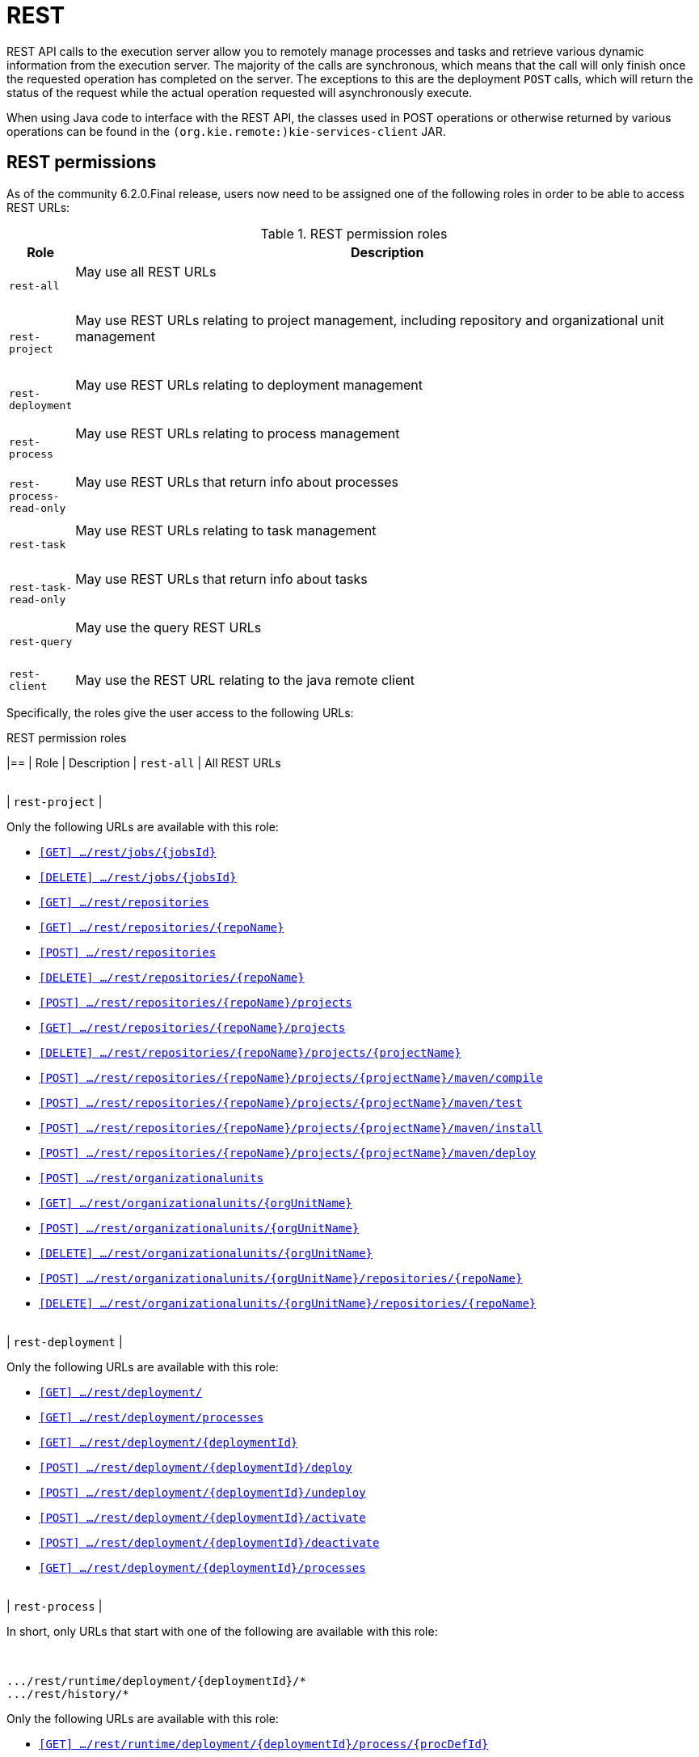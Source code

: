 :icons:

[[remote.rest]]
= REST

REST API calls to the execution server allow you to remotely manage processes and tasks and retrieve 
various dynamic information from the execution server. The majority of the calls are synchronous, 
which means that the call will only finish once the requested operation has completed on the server. 
The exceptions to this are the deployment `POST` calls, which will return the status of the request 
while the actual operation requested will asynchronously execute.

When using Java code to interface with the REST API, the classes used in POST operations or 
otherwise returned by various operations can be found in the `(org.kie.remote:)kie-services-client` 
JAR.

[[remote.rest.permissions]]
== REST permissions 

As of the community 6.2.0.Final release, users now need to be assigned one of the following roles in
order to be able to access REST URLs: 

.REST permission roles
[cols="<m,<70%d",options="header"]
|==================================================================================================
| Role | Description 
| rest-all | May use all REST URLs +

{empty} +
| rest-project | May use REST URLs relating to project management, including 
repository and organizational unit management +

{empty} +
| rest-deployment | May use REST URLs relating to deployment management

{empty} +
| rest-process | May use REST URLs relating to process management

{empty} +
| rest-process-read-only | May use REST URLs that return info about processes

{empty} +
| rest-task | May use REST URLs relating to task management

{empty} +
| rest-task-read-only | May use REST URLs that return info about tasks

{empty} +
| rest-query | May use the query REST URLs

{empty} +
| rest-client | May use the REST URL relating to the java remote client
|==================================================================================================

Specifically, the roles give the user access to the following URLs:

.REST permission roles
[cols="1,2a",frame="all",options="header"]
|==
| Role                     | Description
| `rest-all`               | All REST URLs

{empty} +
| `rest-project`
|

Only the following URLs are available with this role: +

* <<url-get-job,`[GET]    .../rest/jobs/{jobsId}`>>
* <<url-delete-job,`[DELETE] .../rest/jobs/{jobsId}`>>
* <<url-get-repositories,`[GET]    .../rest/repositories`>>
* <<url-get-repository,`[GET]    .../rest/repositories/{repoName}`>>
* <<url-create-repository,`[POST]   .../rest/repositories`>>
* <<url-delete-repository,`[DELETE] .../rest/repositories/{repoName}`>>
* <<url-create-project,`[POST]   .../rest/repositories/{repoName}/projects`>>
* <<url-get-projects,`[GET]    .../rest/repositories/{repoName}/projects`>>
* <<url-delete-project,`[DELETE] .../rest/repositories/{repoName}/projects/{projectName}`>>
* <<url-compile-project,`[POST]   .../rest/repositories/{repoName}/projects/{projectName}/maven/compile`>>
* <<url-test-project,`[POST]   .../rest/repositories/{repoName}/projects/{projectName}/maven/test`>>
* <<url-install-project,`[POST]   .../rest/repositories/{repoName}/projects/{projectName}/maven/install`>>
* <<url-deploy-project,`[POST]   .../rest/repositories/{repoName}/projects/{projectName}/maven/deploy`>>
* <<url-create-org-unit,`[POST]   .../rest/organizationalunits`>>
* <<url-get-org-unit,`[GET]    .../rest/organizationalunits/{orgUnitName}`>>
* <<url-update-org-unit,`[POST]   .../rest/organizationalunits/{orgUnitName}`>>
* <<url-remove-org-unit,`[DELETE] .../rest/organizationalunits/{orgUnitName}`>>
* <<url-add-repo-to-org-unit,`[POST]   .../rest/organizationalunits/{orgUnitName}/repositories/{repoName}`>>
* <<url-remove-repo-to-org-unit,`[DELETE] .../rest/organizationalunits/{orgUnitName}/repositories/{repoName}`>>

{empty} +
| `rest-deployment`
|

Only the following URLs are available with this role: +

* <<url-get-deployments,`[GET]    .../rest/deployment/`>>
* <<url-get-process-defs,`[GET]    .../rest/deployment/processes`>>
* <<url-get-deployment,`[GET]    .../rest/deployment/{deploymentId}`>>
* <<url-deploy,`[POST]   .../rest/deployment/{deploymentId}/deploy`>>
* <<url-undeploy,`[POST]   .../rest/deployment/{deploymentId}/undeploy`>>
* <<url-activate-deployment,`[POST]   .../rest/deployment/{deploymentId}/activate`>>
* <<url-deactivate-deployment,`[POST]   .../rest/deployment/{deploymentId}/deactivate`>>
* <<url-get-dep-process-defs,`[GET]    .../rest/deployment/{deploymentId}/processes`>>

{empty} +
| `rest-process`
|

In short, only URLs that start with one of the following are available with this role: +

{empty} +
```
.../rest/runtime/deployment/{deploymentId}/*
.../rest/history/*
```

Only the following URLs are available with this role: +

* <<url-get-process-def,`[GET]   .../rest/runtime/deployment/{deploymentId}/process/{procDefId}`>>
* <<url-start-process,`[POST]  .../rest/runtime/deployment/{deploymentId}/process/{procDefId}/start`>>
* <<url-get-start-form,`[GET]   .../rest/runtime/deployment/{deploymentId}/process/{procDefId}/startform`>>
* <<url-get-proc-inst,`[GET]   .../rest/runtime/deployment/{deploymentId}/process/instance/{procInstId}`>>
* <<url-abort-proc-inst,`[POST]  .../rest/runtime/deployment/{deploymentId}/process/instance/{procInstId}/abort`>>
* <<url-signal-proc-inst,`[POST] .../rest/runtime/deployment/{deploymentId}/process/instance/{procInstId}/signal`>>
* <<url-get-proc-inst-var,`[GET]   .../rest/runtime/deployment/{deploymentId}/process/instance/{procInstId}/variable/{varName}`>>
* <<url-signal-deployment,`[POST]  .../rest/runtime/deployment/{deploymentId}/signal`>>
* <<url-get-workitem,`[GET]   .../rest/runtime/deployment/{deploymentId}/workitem/{workItemId}`>>
* <<url-complete-workitem,`[POST]  .../rest/runtime/deployment/{deploymentId}/workitem/{workItemId}/complete`>>
* <<url-abort-workitem,`[POST]  .../rest/runtime/deployment/{deploymentId}/workitem/{workItemId}/abort`>>
* <<url-withvars-start-process,`[POST]  .../rest/runtime/deployment/{deploymentId}/withvars/process/{procDefId}/start`>>
* <<url-withvars-get-proc-inst,`[GET] .../rest/runtime/deployment/{deploymentId}/withvars/process/instance/{procInstId}`>>
* <<url-withvars-signal-proc-inst,`[POST]  .../rest/runtime/deployment/{deploymentId}/withvars/process/instance/{procInstId}/signal`>>

{empty} +

* <<url-get-proc-inst-logs,`[GET]    .../rest/history/instances`>>
* <<url-get-proc-inst-log,`[GET]    .../rest/history/instance/{procInstId}`>>
* <<url-get-child-proc-inst-logs,`[GET]    .../rest/history/instance/{procInstId}/child`>>
* <<url-get-proc-inst-node-inst-logs,`[GET]    .../rest/history/instance/{procInstId}/node`>>
* <<url-get-proc-inst-var-inst-logs,`[GET]    .../rest/history/instance/{procInstId}/variable`>>
* <<url-get-proc-inst-id-node-inst-logs,`[GET]    .../rest/history/instance/{procInstId}/node/{nodeId}`>>
* <<url-get-proc-inst-id-var-inst-logs,`[GET]    .../rest/history/instance/{procInstId}/variable/{varId}`>>
* <<url-get-proc-def-proc-inst-logs,`[GET]    .../rest/history/process/{procDefId}`>>
* <<url-get-var-id-var-inst-logs,`[GET]    .../rest/history/variable/{varId}`>>
* <<url-get-var-value-var-inst-logs,`[GET]    .../rest/history/variable/{varId}/value/{value}`>>
* <<url-get-var-id-proc-inst-logs,`[GET]    .../rest/history/variable/{varId}/instances`>>
* <<url-get-var-value-proc-inst-logs,`[GET]    .../rest/history/variable/{varId}/value/{value}/instances`>>
* <<url-clear-history,`[POST]    .../rest/history/clear`>>

{empty} +
| `rest-process-read-only`
|

In short, all *`GET`* URLs that start with one of the following are available with this role: +

{empty} +
```
.../rest/runtime/deployment/{deploymentId}/*
.../rest/history/*
```

Only the following URLs are available with this role: +

* <<url-get-process-def,`[GET]   .../rest/runtime/deployment/{deploymentId}/process/{procDefId}`>>
* <<url-get-start-form,`[GET]   .../rest/runtime/deployment/{deploymentId}/process/{procDefId}/startform`>>
* <<url-get-proc-inst,`[GET]   .../rest/runtime/deployment/{deploymentId}/process/instance/{procInstId}`>>
* <<url-get-proc-inst-var,`[GET]   .../rest/runtime/deployment/{deploymentId}/process/instance/{procInstId}/variable/{varName}`>>
* <<url-get-workitem,`[GET]   .../rest/runtime/deployment/{deploymentId}/workitem/{workItemId}`>>
* <<url-withvars-get-proc-inst,`[GET] .../rest/runtime/deployment/{deploymentId}/withvars/process/instance/{procInstId}`>>

{empty} +

* <<url-get-proc-inst-logs,`[GET]    .../rest/history/instances`>>
* <<url-get-proc-inst-log,`[GET]    .../rest/history/instance/{procInstId}`>>
* <<url-get-child-proc-inst-logs,`[GET]    .../rest/history/instance/{procInstId}/child`>>
* <<url-get-proc-inst-node-inst-logs,`[GET]    .../rest/history/instance/{procInstId}/node`>>
* <<url-get-proc-inst-var-inst-logs,`[GET]    .../rest/history/instance/{procInstId}/variable`>>
* <<url-get-proc-inst-id-node-inst-logs,`[GET]    .../rest/history/instance/{procInstId}/node/{nodeId}`>>
* <<url-get-proc-inst-id-var-inst-logs,`[GET]    .../rest/history/instance/{procInstId}/variable/{varId}`>>
* <<url-get-proc-def-proc-inst-logs,`[GET]    .../rest/history/process/{procDefId}`>>
* <<url-get-var-id-var-inst-logs,`[GET]    .../rest/history/variable/{varId}`>>
* <<url-get-var-value-var-inst-logs,`[GET]    .../rest/history/variable/{varId}/value/{value}`>>
* <<url-get-var-id-proc-inst-logs,`[GET]    .../rest/history/variable/{varId}/instances`>>
* <<url-get-var-value-proc-inst-logs,`[GET]    .../rest/history/variable/{varId}/value/{value}/instances`>>
* <<url-clear-history,`[POST]    .../rest/history/clear`>>

{empty} +
| `rest-task`
|

In short, all URLs that start with the following are available with this role: +

{empty} +
```
.../rest/task/*
```

Only the following URLs are available with this role:

* <<url-get-task,`[GET]   .../rest/task/{taskId}`>>
* <<url-activate-task,`[POST]  .../rest/task/{taskId}/activate`>>
* <<url-claim-task,`[POST]  .../rest/task/{taskId}/claim`>>
* <<url-claimnextavailable-task,`[POST]  .../rest/task/{taskId}/claimnextavailable`>>
* <<url-complete-task,`[POST]  .../rest/task/{taskId}/complete`>>
* <<url-delegate-task,`[POST]  .../rest/task/{taskId}/delegate`>>
* <<url-exit-task,`[POST]  .../rest/task/{taskId}/exit`>>
* <<url-fail-task,`[POST]  .../rest/task/{taskId}/fail`>>
* <<url-forward-task,`[POST]  .../rest/task/{taskId}/forward`>>
* <<url-release-task,`[POST]  .../rest/task/{taskId}/release`>>
* <<url-resume-task,`[POST]  .../rest/task/{taskId}/resume`>>
* <<url-skip-task,`[POST]  .../rest/task/{taskId}/skip`>>
* <<url-start-task,`[POST]  .../rest/task/{taskId}/start`>>
* <<url-stop-task,`[POST]  .../rest/task/{taskId}/stop`>>
* <<url-suspend-task,`[POST]  .../rest/task/{taskId}/suspend`>>
* <<url-nominate-task,`[POST]  .../rest/task/{taskId}/nominate`>>
* <<url-show-task-form,`[GET]   .../rest/task/{taskId}/showTaskForm`>>
* <<url-get-task-id-content,`[GET]   .../rest/task/{taskId}/content`>>
* <<url-get-task-content-id,`[GET]   .../rest/task/content/{contentId}`>>
* <<url-clear-task-bam-history,`[POST]  .../rest/task/history/bam/clear`>>

{empty} +
| `rest-task-read-only`
|


In short, all *`GET`* URLs that start with one of the following are available with this role: +

{empty} +
```
.../rest/task/*
```

Only the following URLs are available with this role:

* <<url-get-task,`[GET]   .../rest/task/{taskId}`>>
* <<url-show-task-form,`[GET]   .../rest/task/{taskId}/showTaskForm`>>
* <<url-get-task-id-content,`[GET]   .../rest/task/{taskId}/content`>>
* <<url-get-task-content-id,`[GET]   .../rest/task/content/{contentId}`>>

{empty} +
| `rest-query`
|

Only the following URLs are available with this role:

* <<url-task-query,`[GET]   .../rest/task/query`>> (*deprecated*)
* <<url-query-processes-and-vars,`[GET]   .../rest/query/runtime/process`>>
* <<url-query-tasks-and-vars,`[GET]   .../rest/query/runtime/task`>>
* <<url-query-tasks,`[GET]   .../rest/query/task`>>

{empty} +
| `rest-client`
|

Only the following URLs are available with this role:

* <<url-execute,`[POST]   .../rest/execute`>>


This URL is used by the Java remote API to communicate with the server. Use of this URL without 
the Java remote API code is **not** recommended!

|==

[[remote.rest.runtime]]
== Runtime calls

This section lists REST calls that interface process instances. 

The _deploymentId_ component of the REST calls below must conform to
the following regular expression:

-----
[\w\.-]+(:[\w\.-]+){2,2}(:[\w\.-]*){0,2}
-----

For more information about the composition of the deployment id, see the 
<<remote.rest.deployment,Deployment Calls>> section.

=== Process calls

[[url-start-process]]
[POST] *`/runtime/_{deploymentId}_/process/_{processDefId}_/start`*

- Starts a process.
- Returns a `JaxbProcessInstanceResponse` instance, that contains basic information about the 
  process instance.
- Notes: 
* The _processDefId_ component of the URL must conform to the following regex: `[_a-zA-Z0-9-:\.]+`
- Parameters: 
* This operation takes _map query parameters_ (see below), which will be used as parameters for the 
  process instance.
* You can only pass basic types (as map query parameters) using this URL. If you want to pass 
  complex and/or custom classes, you should use the Java Remote API instead.

[[url-get-start-form]]
[GET] *`rest/runtime/_{deploymentId}_/process/_{processDefId}_/startform`*

- Checks that exists the process identified by _processDefId_ on the given deployment and generates 
  an URL to show the start form on a remote application.
- Returns a `JaxbProcessInstanceFormResponse` instance, that contains the URL to the start process 
  form.
- Notes:
* The _processDefId_ component of the URL must conform to the following regex: `[_a-zA-Z0-9-:\.]+`

[[url-get-proc-inst]]
[GET] *`/runtime/_{deploymentId}_/process/instance/_{procInstId}_`*

- Does a (read only) retrieval of the process instance. This operation will fail (code 400) if the 
  process instance has been completed.
- Returns a `JaxbProcessInstanceResponse` instance.
- Notes: 
* The _procInstId_ component of the URL must conform to the following regex: `[0-9]+`

[[url-abort-proc-inst]]
[POST] *`/runtime/_{deploymentId}_/process/instance/_{procInstId+}_/abort`*

- Aborts the process instance.
- Returns a `JaxbGenericResponse` indicating whether or not the operation has succeeded.
- Notes: 
* The _procInstId_ component of the URL must conform to the following regex: `[0-9]+`

[[url-signal-proc-inst]]
[POST] *`/runtime/_{deploymentId}_/process/instance/_{procInstId}_/signal`*

- Signals the process instance.
- Returns a `JaxbGenericResponse` indicating whether or not the operation has succeeded.
- Notes: 
* The _procInstId_ component of the URL must conform to the following regex: `[0-9]+`
- Parameters: This operation takes a `signal` and a `event` query parameter.
* The `signal` parameter value is used as the name of the signal. This parameter is required.
* The `event` parameter value is used as the value of the event. This value may use the _number 
  query parameter_ syntax described above.

[[url-get-proc-inst-var]]
[GET] *`/runtime/_{deploymentId}_/process/instance/_{procInstId}_/variable/{varName}`*

- Returns the value of a process variable in a process instance. 
- Either the variable object instance itself is returned or, if the variable is a primitive, 
  the variable value wrapped in simple class which is returned.
- Notes: 
* The _procInstId_ component of the URL must conform to the following regex: `[0-9]+`

[[url-signal-deployment]]
[POST] *`/runtime/_{deploymentId}_/signal`*

- Signals the `KieSession`
- Returns a `JaxbGenericResponse` indicating whether or not the operation has succeeded.
- Notes: 
* The _procInstId_ component of the URL must conform to the following regex: `[0-9]+`
- Parameters: This operation takes a `signal` and a `event` query parameter.
*  The `signal` parameter value is used as the name of the signal. This parameter is required.
* The `event` parameter value is used as the value of the event. This value may use the _number query parameter_ syntax described above.

[[url-get-workitem]]
[GET] *`/runtime/_{deploymentId}_/workitem/_{workItemId}_`*

- Gets a `WorkItem` instance
- Returns a `JaxbWorkItem` instance
- Notes: 
* The _workItemId_ component of the URL must conform to the following regex: `[0-9]+`

[[url-complete-workitem]]
[POST] *`/runtime/_{deploymentId}_/workitem/_{workItemId}_/complete`*

- Completes a `WorkItem`
- Returns a `JaxbGenericResponse` indicating whether or not the operation has succeeded
- Notes: 
* The _workItemId_ component of the URL must conform to the following regex: `[0-9]+`
- Parameters: 
* This operation takes _map query parameters_, which are used as input to signify the results for completion of the work item.
* You can only pass basic types (as map query parameters) using this URL. If you want to pass complex and/or custom classes, 
  you should use the Java Remote API instead.

[[url-abort-workitem]]
[POST] *`/runtime/_{deploymentId}_/workitem/{workItemId: [0-9-]+}/abort`*

- Aborts a `WorkItem`
- Returns a `JaxbGenericResponse` indicating whether or not the operation has succeeded
- Notes: 
* The _workItemId_ component of the URL must conform to the following regex: `[0-9]+`


=== Process calls "with variables"

[[url-withvars-start-process]]
[POST] *`/runtime/_{deploymentId}_/withvars/process/_{processDefId}_/start`*

- Starts a process and retrieves the list of variables associated with the process instance
- Returns a `JaxbProcessInstanceWithVariablesResponse` that contains:
* Information about the process instance (with the same fields and behaviour as the `JaxbProcessInstanceResponse`
* A key-value list of the variables available in the process instance.
- Notes: 
* The _processDefId_ component of the URL must conform to the following regex: `[_a-zA-Z0-9-:\.]+`

[[url-withvars-get-proc-inst]]
[GET] *`/runtime/_{deploymentId}_/withvars/process/instance/_{procInstId}_`*

- Retrieves a process instances and the list of variables associated with the process instance
- Returns a `JaxbProcessInstanceWithVariablesResponse` (see the above REST call)
- Notes: 
* The _processInstId_ component of the URL must conform to the following regex: `[0-9]+`

[[url-withvars-signal-proc-inst]]
[POST] *`/runtime/_{deploymentId}_/withvars/process/instance/_{procInstId}_/signal`*

- Signals a process instance and retrieves the list of variables associated it
- Returns a `JaxbProcessInstanceWithVariablesResponse` (see above)
- Notes: 
* The _processInstId_ component of the URL must conform to the following regex: `[0-9]+`
- Parameters:: This operation takes a `signal` and a `event` query parameter.
* The `signal` parameter value is used as the name of the signal. This parameter is required.
* The `event` parameter value is used as the value of the event. This value may use the _number query parameter_ syntax described above.

=== History calls

[[url-clear-history]]
[POST] *`/history/clear`*

- Cleans (deletes) all history logs

[[url-get-proc-inst-logs]]
[GET] *`/history/instances`*

- Gets a list of `ProcessInstanceLog` instances
- Returns a `JaxbHistoryLogList` instance that contains a list of `JaxbProcessInstanceLog` instances
- Notes: 
* This operation responds to pagination parameters

[[url-get-proc-inst-log]]
[GET] *`/history/instance/_{procInstId}_`*

- Gets the `ProcessInstanceLog` instance associated with the specified process instance
- Returns a `JaxbHistoryLogList` instance that contains a `JaxbProcessInstanceLog` instance
- Notes: 
* The _processInstId_ component of the URL must conform to the following regex: `[0-9]+`
- Parameters: This operation responds to pagination parameters

[[url-get-child-proc-inst-logs]]
[GET] *`/history/instance/_{procInstId}_/child`*

- Gets a list of `ProcessInstanceLog` instances associated with any child/sub-processes associated with the specified process instance
- Returns a `JaxbHistoryLogList` instance that contains a list of `JaxbProcessInstanceLog` instances
- Notes: 
* The _processInstId_ component of the URL must conform to the following regex: `[0-9]+`
- Parameters: This operation responds to pagination parameters

[[url-get-proc-inst-node-inst-logs]]
[GET] *`/history/instance/_{procInstId}_/node`*

- Gets a list of `NodeInstanceLog` instances associated with the specified process instance
- Returns a `JaxbHistoryLogList` instance that contains a list of `JaxbNodeInstanceLog` instances
- Notes: 
* The _processInstId_ component of the URL must conform to the following regex: `[0-9]+`
- Parameters: This operation responds to pagination parameters

[[url-get-proc-inst-var-inst-logs]]
[GET] *`/history/instance/_{procInstId}_/variable`*

- Gets a list of `VariableInstanceLog` instances associated with the specified process instance
- Returns a `JaxbHistoryLogList` instance that contains a list of `JaxbVariableInstanceLog` instances
- Notes: 
* The _processInstId_ component of the URL must conform to the following regex: `[0-9]+`
- Parameters: This operation responds to pagination parameters

[[url-get-proc-inst-id-node-inst-logs]]
[GET] *`/history/instance/_{procInstId}_/node/_{nodeId}_`*

- Gets a list of `NodeInstanceLog` instances associated with the specified process instance that have the given (node) id
- Returns a `JaxbHistoryLogList` instance that contains a list of `JaxbNodeInstanceLog` instances
- Notes: 
* The _processInstId_ component of the URL must conform to the following regex: `[0-9]+`
* The _nodeId_ component of the URL must conform to the following regex: `[a-zA-Z0-9-:\.]+`
- Parameters: This operation responds to pagination parameters

[[url-get-proc-inst-id-var-inst-logs]]
[GET] *`/history/instance/_{procInstId}_/variable/_{varId}_`*

- Gets a list of `VariableInstanceLog` instances associated with the specified process instance that have the given (variable) id
- Returns a `JaxbHistoryLogList` instance that contains a list of `JaxbVariableInstanceLog` instances
- Notes: 
* The _processInstId_ component of the URL must conform to the following regex: `[0-9]+`
* The _varId_ component of the URL must conform to the following regex: `[a-zA-Z0-9-:\.]+`
- Parameters: This operation responds to pagination parameters

[[url-get-proc-def-proc-inst-logs]]
[GET] *`/history/process/_{processDefId}_`*

- Gets a list of `ProcessInstanceLog` instances associated with the specified process definition
- Returns a `JaxbHistoryLogList` instance that contains a list of `JaxbProcessInstanceLog` instances
- Notes: 
* The _processDefId_ component of the URL must conform to the following regex: `[_a-zA-Z0-9-:\.]+`
- Parameters:  This operation responds to pagination parameters

=== History calls that search by variable

[[url-get-var-id-var-inst-logs]]
[GET] *`/history/variable/_{varId}_`*

- Gets a list of `VariableInstanceLog` instances associated with the specified variable id
- Returns a `JaxbHistoryLogList` instance that contains a list of `JaxbVariableInstanceLog` instances
- Notes: 
* The _varId_ component of the URL must conform to the following regex: `[a-zA-Z0-9-:\.]+`
- Parameters: This operation responds to pagination parameters

[[url-get-var-value-var-inst-logs]]
[GET] *`/history/variable/_{varId}_/value/_{value}_`*

- Gets a list of `VariableInstanceLog` instances associated with the specified variable id that contain the value specified
- Returns a `JaxbHistoryLogList` instance that contains a list of `JaxbVariableInstanceLog` instances
- Notes: 
* Both the _varId_ and _value_ components of the URL must conform to the following regex: `[a-zA-Z0-9-:\.]+`
- Parameters:: This operation responds to pagination parameters

[[url-get-var-id-proc-inst-logs]]
[GET] *`/history/variable/{varId}/instances`*

- Gets a list of `ProcessInstance` instances that contain the variable specified by the given variable id.
- Returns a `JaxbProcessInstanceListResponse` instance that contains a list of `JaxbProcessInstanceResponse` instances
- Notes: 
* The _varId_ component of the URL must conform to the following regex: `[a-zA-Z0-9-:\.]+`
- Parameters: This operation responds to pagination parameters

[[url-get-var-value-proc-inst-logs]]
[GET] *`/history/variable/{varId}/value/{value}/instances`*

- Gets a list of `ProcessInstance` instances that contain the variable specified by the given variable id which contains the (variable) value specified
- Returns a `JaxbProcessInstanceListResponse` instance that contains a list of `JaxbProcessInstanceResponse` instances
- Notes: 
* Both the _varId_ and _value_ components of the URL must conform to the following regex: `[a-zA-Z0-9-:\.]+`
- Parameters: This operation responds to pagination parameters

=== History calls that search by variable

[[url-deployment-get-var-id-var-inst-logs]]
[GET] *`/runtime/_{deploymentId}_/history/variable/_{varId}_`*

- Gets a list of `VariableInstanceLog` instances associated with the specified variable id
- Returns a `JaxbHistoryLogList` instance that contains a list of `JaxbVariableInstanceLog` instances
- Notes: 
* The _varId_ component of the URL must conform to the following regex: `[a-zA-Z0-9-:\.]+`
- Parameters:: This operation responds to pagination parameters

[[url-deployment-get-var-value-var-inst-logs]]
[GET] *`/runtime/_{deploymentId}_/history/variable/_{varId}_/value/_{value}_`*

- Gets a list of `VariableInstanceLog` instances associated with the specified variable id that contain the value specified
- Returns a `JaxbHistoryLogList` instance that contains a list of `JaxbVariableInstanceLog` instances
- Notes: 
* Both the _varId_ and _value_ components of the URL must conform to the following regex: `[a-zA-Z0-9-:\.]+`
- Parameters: This operation responds to pagination parameters

[[url-deployment-get-var-id-proc-inst-logs]]
[GET] *`/runtime/_{deploymentId}_/history/variable/{varId}/instances`*

- Gets a list of `ProcessInstance` instances that contain the variable specified by the given variable id.
- Returns a `JaxbProcessInstanceListResponse` instance that contains a list of `JaxbProcessInstanceResponse` instances
- Notes: 
* The _varId_ component of the URL must conform to the following regex: `[a-zA-Z0-9-:\.]+`
- Parameters: This operation responds to pagination parameters

[[url-deployment-get-var-value-proc-inst-logs]]
[GET] *`/runtime/_{deploymentId}_/history/variable/{varId}/value/{value}/instances`*

- Gets a list of `ProcessInstance` instances that contain the variable specified by the given variable id which contains the (variable) value specified
- Returns a `JaxbProcessInstanceListResponse` instance that contains a list of `JaxbProcessInstanceResponse` instances
- Notes: 
* Both the _varId_ and _value_ components of the URL must conform to the following regex: `[a-zA-Z0-9-:\.]+`
- Parameters:: This operation responds to pagination parameters

[[remote.rest.task]]
== Task calls


The following section describes the three different types of task calls:
* Task REST operations that mirror the `TaskService` interface, allowing the user to interact with the remote `TaskService` instance
* The Task query REST operation, that allows users to query for `Task` instances
* Other Task REST operations that retrieve information


.Task operation authorizations
Task REST operations use the user information (used to authorize and authenticate the HTTP call) to check whether or
not the requested operations can happen. This also applies to REST calls that retrieve information, such as the task query
operation. REST calls that request information will only return information about tasks that the user is allowed to see.

With regards to retrieving information, only users associated with a task may retrieve information about the task. However,
the authorizations of progress and other modifications of task information are more complex. See the
<<jBPMTaskPermissions,Task Permissions>> section in the <<jBPMTaskService,Task Service>>
documentation for more infomration.

[NOTE]
====
Given that many users have expressed the wish for a "super-task-user" that can execute task REST operations on all tasks,
regardless of the users associated with the task, there are now plans to implement that feature. However,
so far for the 6.x releases, this feature is not available.
====

=== Task operation calls

All of the task operation calls described in this section use the user (id) used in the REST basic authorization as
input for the user parameter in the specific call.

Some of the operations take an optional `lanaguage` query parameter. If this parameter is not given
as a element of the URL itself, the default value of "`en-UK`" is used.

The _taskId_ component of the REST calls below must conform to the following regex:

------
[0-9]+
------

[[url-activate-task]]
[POST] *`/task/_{taskId}_/activate`*

- Activates a task
- Returns a `JaxbGenericResponse` with the status of the operation

[[url-claim-task]]
[POST] *`/task/_{taskId}_/claim`*

- Claims a task
- Returns a `JaxbGenericResponse` with the status of the operation

[[url-claimnextavailable-task]]
[POST] *`/task/_{taskId}_/claimnextavailable`*

- Claims the next available task
- Returns a `JaxbGenericResponse` with the status of the operation
- Parameters: Takes an optional `language` query parameter.

[[url-complete-task]]
[POST] *`/task/_{taskId}_/complete`*
- Completes a task
- Returns a `JaxbGenericResponse` with the status of the operation
- Parameters: Takes map query parameters, which are the "results" input for the complete operation

[[url-delegate-task]]
[POST] *`/task/_{taskId}_/delegate`*

- Delegates a task
- Returns a `JaxbGenericResponse` with the status of the operation
- Parameters: Requires a `targetId` query parameter, which identifies the user or group to which the task is delegated

[[url-exit-task]]
[POST] *`/task/_{taskId}_/exit`*

- Exits a task
- Returns a `JaxbGenericResponse` with the status of the operation

[[url-fail-task]]
[POST] *`/task/_{taskId}_/fail`*

- Fails a task
- Returns a `JaxbGenericResponse` with the status of the operation

[[url-forward-task]]
[POST] *`/task/_{taskId}_/forward`*

- Delegates a task
- Returns a `JaxbGenericResponse` with the status of the operation
- Parameters: Requires a `targetId` query parameter, which identifies the user or group to which the task is forwarded

[[url-nominate-task]]
[POST] *`/task/_{taskId}_/nominate`*

- Nominates a task
- Returns a `JaxbGenericResponse` with the status of the operation
- Parameters: Requires at least one of either the `user` or `group` query parameter, which identify the user(s) or group(s) that are nominated for the task

[[url-release-task]]
[POST] *`/task/_{taskId}_/release`*

- Releases a task
- Returns a `JaxbGenericResponse` with the status of the operation

[POST] *`/task/_{taskId}_/resume`*

- Resumes a task
- Returns a `JaxbGenericResponse` with the status of the operation

[[url-skip-task]]
[POST] *`/task/_{taskId}_/skip`*

- Skips a task
- Returns a `JaxbGenericResponse` with the status of the operation

[[url-start-task]]
[POST] *`/task/_{taskId}_/start`*

- Starts a task
- Returns a `JaxbGenericResponse` with the status of the operation

[[url-stop-task]]
[POST] *`/task/_{taskId}_/stop`*
- Stops a task
- Returns a `JaxbGenericResponse` with the status of the operation

[[url-suspend-task]]
[POST] *`/task/_{taskId}_/suspend`*

- Suspends a task
- Returns a `JaxbGenericResponse` with the status of the operation

=== Task query call

[[url-task-query]]
[GET] *`/task/query`*::

- The `/task/query` operation queries all non-archived tasks based on the parameters given.
- This URL has been deprecated. Please see the <<url-query-tasks, *`/query/task`*>> operation.

=== Other Task calls

[[url-get-task]]
[GET] *`/task/_{taskId}_`*

- Gets the task info from a task identified by the given task id
- Returns: a `JaxbTask` with the content of the task
- Notes: 
* The _taskId_ component of the URL must conform to the following regex: `[0-9]+`
* Will return HTTP Status 404 (not found) if the task does not exist

[[url-get-task-id-content]]
[GET] *`/task/_{taskId}_/content`*

- Gets the task content from a task identified by the given task id
- Returns: a `JaxbContent` with the content of the task
- Notes: 
* The _taskId_ component of the URL must conform to the following regex: `[0-9]+`

[[url-get-task-content-id]]
[GET] *`/task/content/_{contentId}_`*

- Gets the task content from a task identified by the given content id
- Returns a `JaxbContent` with the content of the task
- Notes: 
* The _contentId_ component of the URL must conform to the following regex: `[0-9]+`

[[url-get-task-form]]
[GET] *`/task/_{taskId}_/showTaskForm`*

- Checks that the task identified by _taskId_ exists and generates an URL to show the task form on a remote application.
- Returns a `JaxbTaskFormResponse` instance, that contains the URL to the task form.

[[url-clear-task-bam-history]]
[POST] *`/task/history/bam/clear`*

- Clears (deletes) all `BAMTaskSummary` instances in the database.

[[remote.rest.deployment]]
== Deployment Calls

The calls described in this section allow users to manage deployments. Deployments are in fact
`KieModule` JARs which can be deployed or undeployed, either via the UI or via the REST calls described
below. Configuration options, such as the runtime strategy, should be specified when deploying the deployment:
the configuration of a deployment can not be changed after it has already been deployed.

The above deploymentId regular expression describes an expression that contains the following elements, separated from eachother by a `:` character:

- The group id
- The artifact id
- The version
- The (optional) kbase id
- The (optional) ksession id

In a more formal sense, the _deploymentId_ component of the REST calls below must conform to the following regex:
----
`[\w\.-]+(:[\w\.-]+){2,2}(:[\w\.-]*){0,2}`
----

This regular expression is explained as follows:

- The `[\w\.-]` element, which occurs 3 times in the above regex, refers to a character set that can contain the following character sets:

.+[\w\.-]+ character sets
[cols="3*m^"]
|===
| [A-Z] | [0-9] | .
| [a-z] | _     | -
|===


This `[\w\.-]` element occurs at least 3 times and at most 5 times, separated by a `:` character each time.

.Accepted +deploymentId+'s
====
* `com.wonka:choco-maker:67.190`
* These example `deploymentId`'s contain the optional _kbase_ and _ksession_ id groups.
** `com.wonka:choco-maker:67.190:oompaBase`
** `com.wonka:choco-maker:67.190:oompaLoompaBase:gloopSession`
====

=== Asynchronous deployment calls

There are 2 operations that can be used to modify the status of a deployment:

* `/deployments/_{deploymentId}_/deploy`
* `/deployments/_{deploymentId}_/undeploy`

These `POST` deployment calls are both _asynchronous_, which
means that the information returned by the `POST` request does not reflect the
eventual final status of the operation itself.

[IMPORTANT]
====================================
As noted above, both the `/deploy` and `/undeploy` operations  are
_asynchronous_ REST operations. Successfull requests to these URLs will return the
status `202` upon the request completion. RFC 2616 defines the `202` status
as meaning the following: +

{nbsp} +

https://www.ietf.org/rfc/rfc2616.txt[RFC 2616]: +
"the request has been accepted for processing, but the processing has not been completed." +

{nbsp} +

This means the following:

. While the request may have been accepted "successfully", the operation itself (deploying or
undeploying the deployment unit) may actually fail.
. Furthermore, information about deployments, such as that retrieved by calling the `GET`
operations described below, are _snapshots_ and the information (including the status of the
deployment unit) may have changed by the time the user client receives the answer to the `GET` request.
====================================

== Deployment call details


[[url-get-deployments]]
[GET] *`/deployment/`*

- Returns a list of all the available deployed instances in a `JaxbDeploymentUnitList` instance

[[url-get-process-defs]]
[GET] *`/deployment/processes`*

- Returns a list of all the available deployed process definitions in a `JaxbProcessDefinitionList` instance

[[url-get-deployment]]
[GET] *`/deployment/ _{deploymentId}_`*

- Returns a `JaxbDeploymentUnit` instance containing the information (including the configuration) of the deployment unit.
- Notes:
* This operation will fail when the URL uses a _deployementId_ that refers to a deployment unit
  that does not exist or for which the deployment has not yet been completed.
* This operation may succeed for deployment units for which an undeploy operation request has not
  yet completed.

[[url-deploy]]
[POST] *`/deployment/_{deploymentId}_/deploy`*

- Deploys the deployment unit referenced by the _deploymentId_
- Returns a `JaxbDeploymentJobResult` instance with the status of the _request_
- Parameters: Takes a `strategy` query parameter, which
* describes the runtime strategy used for the deployment.
* must have one of the following (case-_in_sensitive) values:
** `SINGLETON`
** `PER_REQUEST`
** `PER_PROCESS_INSTANCE`
* The default runtime strategy used for a deployment is `SINGLETON` .
- Notes:
* The deploy operation is an _asynchronous_ operation: the request can fail after
        being submitted. The status of the deployment can be retrieved using the `GET` calls
        described above. +
* It is possible to post a deployment descriptor (or a fragment of it) while
          submitting deploy request. That allows to override other deployment descriptors in
          the hierarchy. To do so the content type of the request must be set to `application/xml` and the request
  body should be a a valid deployment descriptor content. +
{nbsp} +
+
.Changing the audit logging mode from default JPA to JMS submit
=======
[source,xml,linenums,indent=0]
-------
<deployment-descriptor xsi:schemaLocation="http://www.jboss.org/jbpm deployment-descriptor.xsd" 
                       xmlns:xsi="http://www.w3.org/2001/XMLSchema-instance">
    <audit-mode>JMS</audit-mode>
</deployment-descriptor>
-------
=======
+
** Since deployment descriptors can be merged differently, it's possibile
  to provide the merge mode as part of deploy request by adding query
  parameter:
*** `mergemode` where values should be one of the following
**** KEEP_ALL
**** OVERRIDE_ALL
**** OVERRIDE_EMPTY
**** MERGE_COLLECTIONS

[[url-undeploy]]
[POST] *`/deployment/_{deploymentId}_/undeploy`*

- Undeploys the deployment unit referenced by the `deploymentId`
- Returns a `JaxbDeploymentJobResult` instance with the status of the _request_
- Notes: 
* The undeploy operation is an _asynchronous_ operation. The status of the deployment can be 
  retrieved using the `GET` calls described above.

[[url-activate-deployment]]
[POST] *`/deployment/_{deploymentId}_/activate`*

- Activates the deployment unit referenced by the `deploymentId`
- Returns a `JaxbDeploymentJobResult` instance with the status of the _request_
- Notes: 
* The undeploy operation is an _asynchronous_ operation. The status of the deployment can be 
  retrieved using the `GET` calls described above.

[[url-deactivate-deployment]]
[POST] *`/deployment/_{deploymentId}_/deactivate`*

- Deactivates the deployment unit referenced by the `deploymentId`
- Returns a `JaxbDeploymentJobResult` instance with the status of the _request_
- Notes: 
* The undeploy operation is an _asynchronous_ operation. The status of the deployment can be 
  retrieved using the `GET` calls described above.

[[url-get-dep-process-defs]]
[GET] *`/deployment/_{deploymentId}_/processes`*

- Undeploys the deployment unit referenced by the `deploymentId`
- Returns a `JaxbDeploymentJobResult` instance with the status of the _request_
- Notes: 
* The undeploy operation is an _asynchronous_ operation. The status of the deployment can be 
  retrieved using the `GET` calls described above.

[[remote.rest.execute]]
== Execute calls

While there is a `/runtime/{id}/execute` and a `task/execute` method, both will take all types
of commands. This is possible because execute takes a JaxbCommandsRequest object, which contains a list of
`(org.kie.api.command.)Command` objects. The `JaxbCommandsRequest` has fields to store the proper
`deploymentId` and `processInstanceId` information.

Of course, if you send a request with a command that needs this information (`deploymentId`, for example)
and don't fill the `deploymentId` in, the request will fail.


=== Execution call details

[[url-execute]]
[POST] *`/execute`*

- Executes a `Command`
- Returns a `JaxbCommandResponse` implementation with the result of the operation

=== Commands accepted

.Runtime commands
[cols="3*d<"]
|===================================================================================================
| AbortWorkItemCommand                       | GetProcessInstancesCommand          | GetIdCommand  
| CompleteWorkItemCommand                    | SetProcessInstanceVariablesCommand  | SetGlobalCommand  
| GetWorkItemCommand                         | SignalEventCommand                  | 
|                                            | StartCorrelatedProcessCommand       | DeleteCommand  
| AbortProcessInstanceCommand                | StartProcessCommand                 | FireAllRulesCommand  
| GetProcessIdsCommand                       | GetVariableCommand                  | InsertObjectCommand  
| GetProcessInstanceByCorrelationKeyCommand  | GetFactCountCommand                 | UpdateCommand  
| GetProcessInstanceCommand                  | GetGlobalCommand  
|===================================================================================================


.Task commands
[cols="3*d<"]
|===================================================================================================
| ActivateTaskCommand            | FailTaskCommand                            | GetTasksOwnedCommand                         
| AddTaskCommand                 | ForwardTaskCommand                         | NominateTaskCommand                         
| CancelDeadlineCommand          | GetAttachmentCommand                       | ProcessSubTaskCommand                            
| ClaimNextAvailableTaskCommand  | GetContentCommand                          | ReleaseTaskCommand                         
| ClaimTaskCommand               | GetTaskAssignedAsBusinessAdminCommand      | ResumeTaskCommand                         
| CompleteTaskCommand            | GetTaskAssignedAsPotentialOwnerCommand     | SkipTaskCommand                         
| CompositeCommand               | GetTaskByWorkItemIdCommand                 | StartTaskCommand                         
| DelegateTaskCommand            | GetTaskCommand                             | StopTaskCommand                         
| ExecuteTaskRulesCommand        | GetTasksByProcessInstanceIdCommand         | SuspendTaskCommand                         
| ExitTaskCommand                | GetTasksByStatusByProcessInstanceIdCommand                         
|===================================================================================================


.History/Audit commands
[cols="3*d<"]
|===================================================================================================
| ClearHistoryLogsCommand           | FindProcessInstanceCommand     | FindSubProcessInstancesCommand            
| FindActiveProcessInstancesCommand | FindProcessInstancesCommand    | FindVariableInstancesByNameCommand            
| FindNodeInstancesCommand          | FindSubProcessInstancesCommand | FindVariableInstancesCommand            
|===================================================================================================

=== Basic example

The following `/rest/execute` call can be used to start a process (with process id '`evaluation`' in 
the project with deployment id '`org.jbpm:Evaluation:1.0`') and two parameters (parameter `employee` 
equal to '`krisv`' and `reason` equal to '`Yearly performance evaluation`').

[source,xml,linenums,indent=0]
----------------------------------------------------------------------------------------------------
<?xml version="1.0" encoding="UTF-8" standalone="yes"?>
<command-request>
  <deployment-id>org.jbpm:Evaluation:1.0</deployment-id>
  <ver>6.2.0.1</ver>
  <user>krisv</user>
  <start-process processId="evaluation">
    <parameter>
      <item key="reason">
        <value xsi:type="xs:string" xmlns:xs="http://www.w3.org/2001/XMLSchema"
               xmlns:xsi="http://www.w3.org/2001/XMLSchema-instance">Yearly performance evaluation</value>
      </item>
      <item key="employee">
        <value xsi:type="xs:string" xmlns:xs="http://www.w3.org/2001/XMLSchema"
               xmlns:xsi="http://www.w3.org/2001/XMLSchema-instance">krisv</value>
      </item>
    </parameter>
  </start-process>
</command-request>
----------------------------------------------------------------------------------------------------

Note that the request should also contain the following HTTP headers:

- A http://www.w3.org/Protocols/rfc2616/rfc2616-sec14.html#sec14.17[Content-Type] header with the 
value of `application/xml` 
- A http://www.w3.org/Protocols/rfc2616/rfc2616-sec14.html#sec14.8[Authorization] header with basic 
authentication information, as specificed by RFC2616 (see link).

The response will contain information about the process instance that was just started:

[source,xml,linenums,indent=0]
----------------------------------------------------------------------------------------------------
<?xml version="1.0" encoding="UTF-8" standalone="yes"?>
  <command-response>
    <deployment-id>org.jbpm:Evaluation:1.0</deployment-id>
    <ver>6.2.0.1</ver>
    <process-instance index="0">
    <process-id>evaluation</process-id>
    <id>15</id>
    <state>1</state>
    <parentProcessInstanceId>0</parentProcessInstanceId>
    <command-name>StartProcessCommand</command-name>
  </process-instance>
</command-response>
----------------------------------------------------------------------------------------------------

=== More Complex Example with a Custom Data Type

The `/execute` operation also supports sending user-defined class instances as parameters in the 
command. This relies on JAXB for serialization and deserialization. To be able to deserialize the 
custom class on the server side, a "Kie-Deployment-Id" header must also be set to the deployment id 
of the project.

For example, when starting a process or completing a task, a user typically passes additional
parameters (process variable values or the result data for the completed task). These values are
then either primitives (Strings, ints, etc.) or user-defined classes that were created using the 
data modeler in the workbench, added directly to the deployed project or part of a dependency to 
the deployment (project).

The following request starts a process which contains a custom `TestObject` class (with two fields) 
as a parameter.

[source,xml,linenums,indent=0]
----------------------------------------------------------------------------------------------------
<?xml version="1.0" encoding="UTF-8" standalone="yes"?>
<command-request>
  <deployment-id>demo:testproject:1.0</deployment-id>
  <ver>6.2.0.1</ver>
  <user>krisv</user>
  <start-process processId="testproject.testprocess">
    <parameter>
      <item key="testobject">
        <value xsi:type="testObject" xmlns:xsi="http://www.w3.org/2001/XMLSchema-instance">
          <field1>1</field1>
          <field2>2</field2>
        </value>
      </item>
    </parameter>
  </start-process>
</command-request>
----------------------------------------------------------------------------------------------------

Just as in the basic example above, both a `Content-Type` and `Authorization` header should be set
in the request. 

The 3 headers that therefore need to be set in the requst are the following: 

- A http://www.w3.org/Protocols/rfc2616/rfc2616-sec14.html#sec14.17[Content-Type] header with the 
value of `application/xml` 
- A http://www.w3.org/Protocols/rfc2616/rfc2616-sec14.html#sec14.8[Authorization] header with basic 
authentication information, as specificed by RFC2616 (see link).
- A https://github.com/droolsjbpm/droolsjbpm-integration/blob/6.2.x/kie-remote/kie-remote-jaxb/src/main/java/org/kie/services/client/serialization/JaxbSerializationProvider.java#L73[Kie-Deployment-Id]
header with the value of the deployment id containing the class definitions of any parameters
sent with the command .

== REST summary
	
The URL templates in the table below are relative to the one of the following URLs:

- `http://server:port/business-central/rest`
- `http://server:port/kie-wb/rest`

=== Runtime REST calls

[GET] *`/runtime/{deploymentId}/process/{procDefID}`*::
--
- returns basic information about the process definition, including process variable information
--
[POST] *`/runtime/{deploymentId}/process/{procDefID}/start`*::
--
- start a process instance based on the Process definition (accepts query map parameters)
--
[GET] *`/runtime/{deploymentId}/process/{procDefID}/startform`*::
--
- returns a valid URL to the start process form to be shown on a client aplication.
--
[GET] *`/runtime/{deploymentId}/process/instance/{procInstanceID}`*::
--
- return a process instance details
--
[POST] *`/runtime/{deploymentId}/process/instance/{procInstanceID}/abort`*::
--
- abort the process instance
--
[POST] *`/runtime/{deploymentId}/process/instance/{procInstanceID}/signal`*::
--
- send a signal event to process instance (accepts query map parameters)
--
[GET] *`/runtime/{deploymentId}/process/instance/{procInstanceID}/variable/{varId}`*::
--
- return a variable from a process instance
--
[POST] *`/runtime/{deploymentId}/signal/`*::
--
- send a signal event to deployment
--
[GET] *`/runtime/{deploymentId}/workitem/{workItemID}`*::
--
- complete a work item (accepts query map parameters)
--
[POST] *`/runtime/{deploymentId}/workitem/{workItemID}/complete`*::
--
- complete a work item (accepts query map parameters)
--
[POST] *`/runtime/{deploymentId}/workitem/{workItemID}/abort`*::
--
- abort a work item
--
[POST] *`/runtime/{deploymentId}/withvars/process/{procDefinitionID}/start`*::
--
- start a process instance and return the process instance with its variables
--					
[GET] *`/runtime/{deploymentId}/withvars/process/instance/{procInstanceID}/`*::
--
- return a process instance with its variables
--					
[POST] *`/runtime/{deploymentId}/withvars/process/instance/{procInstanceID}/signal`*::
--
- send a signal event to the process instance (accepts query map parameters)
+
The following query parameters are accepted:
+ 
-- The `signal` parameter specifies the name of the signal to be sent
-- The `event` parameter specifies the (optional) value of the signal to be sent
--

=== Task REST calls
				

[GET] *`/task/query`*::
--
- return a TaskSummary list
--
[GET] *`/task/content/{contentID}`*::
--
- returns the content of a task
--
[GET] *`/task/{taskID}`*::
--
- return the task
--					
[POST] *`/task/{taskID}/activate`*::
--
- activate the task
--					
[POST] *`/task/{taskID}/claim`*::
--
- claim the task
--					
[POST] *`/task/{taskID}/claimnextavailable`*::
--
- claim the next available task
--				
[POST] *`/task/{taskID}/complete`*::
--
- complete the task (accepts query map paramaters)
--				
[POST] *`/task/{taskID}/delegate`*::
--
- delegate the task
--
[POST] *`/task/{taskID}/exit`*::
--
- exit the task
--					
[POST] *`/task/{taskID}/fail`*::
--
- fail the task
--					
[POST] *`/task/{taskID}/forward`*::
--
- forward the task
--					
[POST] *`/task/{taskID}/nominate`*::
--
- nominate the task
--					
[POST] *`/task/{taskID}/release`*::
--
- release the task
--					
[POST] *`/task/{taskID}/resume`*::
--
- resume the task (after suspending)
--					
[POST] *`/task/{taskID}/skip`*::
--
- skip the task
--					
[POST] *`/task/{taskID}/start`*::
--
- start the task
--					
[POST] *`/task/{taskID}/stop`*::
--
- stop the task
--					
[POST] *`/task/{taskID}/suspend`*::
--
- suspend the task
--					
[GET] *`/task/{taskID}/content`*::
--
- returns the content of a task
--					
[GET] *`/task/{taskID}/showTaskForm`*::
--
- returns a valid URL to the task form to be shown on a client aplication.
--


=== History REST calls
				
[POST] *`/history/clear/`*::
--
- delete all process, node and history records
--				
[GET] *`/history/instances`*::
--
- return the list of all process instance history records
--				
[GET] *`/history/instance/{procInstId}`*::
--
- return a list of process instance history records for a process instance
--				
[GET] *`/history/instance/{procInstId}/child`*::
--
- return a list of process instance history records for the subprocesses of the process instance
--				
[GET] *`/history/instance/{procInstId}/node`*::
--
- return a list of node history records for a process instance
--				
[GET] *`/history/instance/{procInstId}/node/{nodeId}`*::
--
- return a list of node history records for a node in a process instance
--				
[GET] *`/history/instance/{procInstId}/variable`*::
--
- return a list of variable history records for a process instance
--				
[GET] *`/history/instance/{procInstId}/variable/{variableId}`*::
--
- return a list of variable history records for a variable in a process instance
--				
[GET] *`/history/process/{procDefId}`*::
--
- return a list of process instance history records for process instances using a given process definition
--				
[GET] *`/history/variable/{varId}`*::
--
- return a list of variable history records for a variable
--				
[GET] *`/history/variable/{varId}/instances`*::
--
- return a list of process instance history records for process instances that contain a variable with the given variable id
--				
[GET] *`/history/variable/{varId}/value/{value}`*::
--
- return a list of variable history records for variable(s) with the given variable id and given value
--				
[GET] *`/history/variable/{varId}/value/{value}/instances`*::
--
- return a list of process instance history records for process instances with the specified variable that
contains the specified variable value
--				
	
====	Deployment REST calls

[GET] *`/deployments`*::
--
- return a list of (deployed) deployments
--				
[GET] *`/deployment/{deploymentId}`*::
--
- return the status and information about the deployment
--
[POST] *`/deployment/{deploymentId}/deploy`*::
--
- submit a request to deploy a deployment
--
[POST] *`/deployment/{deploymentId}/undeploy`*::
--
- submit a request to undeploy a deployment
--

